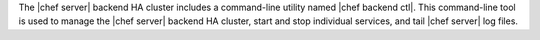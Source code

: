 .. The contents of this file may be included in multiple topics (using the includes directive).
.. The contents of this file should be modified in a way that preserves its ability to appear in multiple topics.

The |chef server| backend HA cluster includes a command-line utility named |chef backend ctl|. This command-line tool is used to manage the |chef server| backend HA cluster, start and stop individual services, and tail |chef server| log files.
